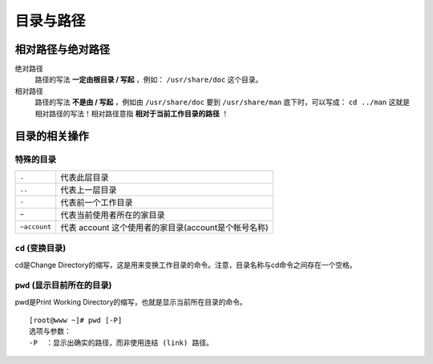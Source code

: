 目录与路径
=========

相对路径与绝对路径
----------------

绝对路径
    路径的写法 **一定由根目录 / 写起** ，例如： ``/usr/share/doc`` 这个目录。
相对路径
    路径的写法 **不是由 / 写起** ，例如由 ``/usr/share/doc`` 要到 ``/usr/share/man`` 底下时，可以写成： ``cd ../man`` 这就是相对路径的写法！相对路径意指 **相对于当前工作目录的路径** ！


目录的相关操作
-------------

特殊的目录
``````````
============   =============
``.``          代表此层目录
``..``         代表上一层目录
``-``          代表前一个工作目录
``~``          代表当前使用者所在的家目录
``~account``   代表 account 这个使用者的家目录(account是个帐号名称)
============   =============

``cd`` (变换目录)
````````````
cd是Change Directory的缩写，这是用来变换工作目录的命令。注意，目录名称与cd命令之间存在一个空格。

``pwd`` (显示目前所在的目录)
```````````````````````````
pwd是Print Working Directory的缩写，也就是显示当前所在目录的命令。
::
  [root@www ~]# pwd [-P]
  选项与参数：
  -P  ：显示出确实的路径，而非使用连结 (link) 路径。
